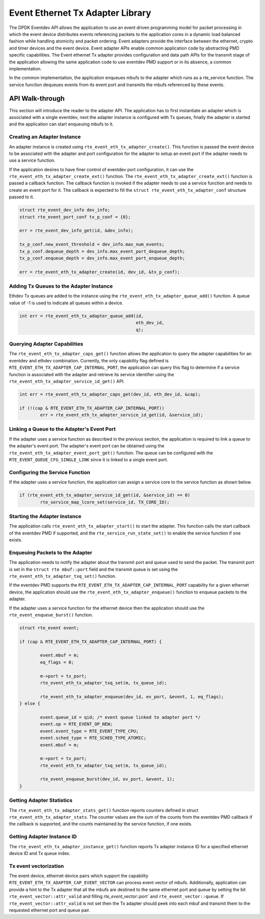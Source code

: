 ..  SPDX-License-Identifier: BSD-3-Clause
    Copyright(c) 2017 Intel Corporation.

Event Ethernet Tx Adapter Library
=================================

The DPDK Eventdev API allows the application to use an event driven programming
model for packet processing in which the event device distributes events
referencing packets to the application cores in a dynamic load balanced fashion
while handling atomicity and packet ordering. Event adapters provide the interface
between the ethernet, crypto and timer devices and the event device. Event adapter
APIs enable common application code by abstracting PMD specific capabilities.
The Event ethernet Tx adapter provides configuration and data path APIs for the
transmit stage of the application allowing the same application code to use eventdev
PMD support or in its absence, a common implementation.

In the common implementation, the application enqueues mbufs to the adapter
which runs as a rte_service function. The service function dequeues events
from its event port and transmits the mbufs referenced by these events.


API Walk-through
----------------

This section will introduce the reader to the adapter API. The
application has to first instantiate an adapter which is associated with
a single eventdev, next the adapter instance is configured with Tx queues,
finally the adapter is started and the application can start enqueuing mbufs
to it.

Creating an Adapter Instance
~~~~~~~~~~~~~~~~~~~~~~~~~~~~

An adapter instance is created using ``rte_event_eth_tx_adapter_create()``. This
function is passed the event device to be associated with the adapter and port
configuration for the adapter to setup an event port if the adapter needs to use
a service function.

If the application desires to have finer control of eventdev port configuration,
it can use the ``rte_event_eth_tx_adapter_create_ext()`` function. The
``rte_event_eth_tx_adapter_create_ext()`` function is passed a callback function.
The callback function is invoked if the adapter needs to use a service function
and needs to create an event port for it. The callback is expected to fill the
``struct rte_event_eth_tx_adapter_conf`` structure passed to it.

.. code-block:: c

        struct rte_event_dev_info dev_info;
        struct rte_event_port_conf tx_p_conf = {0};

        err = rte_event_dev_info_get(id, &dev_info);

        tx_p_conf.new_event_threshold = dev_info.max_num_events;
        tx_p_conf.dequeue_depth = dev_info.max_event_port_dequeue_depth;
        tx_p_conf.enqueue_depth = dev_info.max_event_port_enqueue_depth;

        err = rte_event_eth_tx_adapter_create(id, dev_id, &tx_p_conf);

Adding Tx Queues to the Adapter Instance
~~~~~~~~~~~~~~~~~~~~~~~~~~~~~~~~~~~~~~~~

Ethdev Tx queues are added to the instance using the
``rte_event_eth_tx_adapter_queue_add()`` function. A queue value
of -1 is used to indicate all queues within a device.

.. code-block:: c

        int err = rte_event_eth_tx_adapter_queue_add(id,
						     eth_dev_id,
						     q);

Querying Adapter Capabilities
~~~~~~~~~~~~~~~~~~~~~~~~~~~~~

The ``rte_event_eth_tx_adapter_caps_get()`` function allows
the application to query the adapter capabilities for an eventdev and ethdev
combination. Currently, the only capability flag defined is
``RTE_EVENT_ETH_TX_ADAPTER_CAP_INTERNAL_PORT``, the application can
query this flag to determine if a service function is associated with the
adapter and retrieve its service identifier using the
``rte_event_eth_tx_adapter_service_id_get()`` API.


.. code-block:: c

        int err = rte_event_eth_tx_adapter_caps_get(dev_id, eth_dev_id, &cap);

        if (!(cap & RTE_EVENT_ETH_TX_ADAPTER_CAP_INTERNAL_PORT))
                err = rte_event_eth_tx_adapter_service_id_get(id, &service_id);

Linking a Queue to the Adapter's Event Port
~~~~~~~~~~~~~~~~~~~~~~~~~~~~~~~~~~~~~~~~~~~

If the adapter uses a service function as described in the previous section, the
application is required to link a queue to the adapter's event port. The adapter's
event port can be obtained using the ``rte_event_eth_tx_adapter_event_port_get()``
function. The queue can be configured with the ``RTE_EVENT_QUEUE_CFG_SINGLE_LINK``
since it is linked to a single event port.

Configuring the Service Function
~~~~~~~~~~~~~~~~~~~~~~~~~~~~~~~~

If the adapter uses a service function, the application can assign
a service core to the service function as shown below.

.. code-block:: c

        if (rte_event_eth_tx_adapter_service_id_get(id, &service_id) == 0)
                rte_service_map_lcore_set(service_id, TX_CORE_ID);

Starting the Adapter Instance
~~~~~~~~~~~~~~~~~~~~~~~~~~~~~

The application calls ``rte_event_eth_tx_adapter_start()`` to start the adapter.
This function calls the start callback of the eventdev PMD if supported,
and the ``rte_service_run_state_set()`` to enable the service function if one exists.

Enqueuing Packets to the Adapter
~~~~~~~~~~~~~~~~~~~~~~~~~~~~~~~~~

The application needs to notify the adapter about the transmit port and queue used
to send the packet. The transmit port is set in the ``struct rte mbuf::port`` field
and the transmit queue is set using the ``rte_event_eth_tx_adapter_txq_set()``
function.

If the eventdev PMD supports the ``RTE_EVENT_ETH_TX_ADAPTER_CAP_INTERNAL_PORT``
capability for a given ethernet device, the application should use the
``rte_event_eth_tx_adapter_enqueue()`` function to enqueue packets to the adapter.

If the adapter uses a service function for the ethernet device then the application
should use the ``rte_event_enqueue_burst()`` function.

.. code-block:: c

	struct rte_event event;

	if (cap & RTE_EVENT_ETH_TX_ADAPTER_CAP_INTERNAL_PORT) {

		event.mbuf = m;
		eq_flags = 0;

		m->port = tx_port;
		rte_event_eth_tx_adapter_txq_set(m, tx_queue_id);

		rte_event_eth_tx_adapter_enqueue(dev_id, ev_port, &event, 1, eq_flags);
	} else {

		event.queue_id = qid; /* event queue linked to adapter port */
		event.op = RTE_EVENT_OP_NEW;
		event.event_type = RTE_EVENT_TYPE_CPU;
		event.sched_type = RTE_SCHED_TYPE_ATOMIC;
		event.mbuf = m;

		m->port = tx_port;
		rte_event_eth_tx_adapter_txq_set(m, tx_queue_id);

		rte_event_enqueue_burst(dev_id, ev_port, &event, 1);
	}

Getting Adapter Statistics
~~~~~~~~~~~~~~~~~~~~~~~~~~

The  ``rte_event_eth_tx_adapter_stats_get()`` function reports counters defined
in struct ``rte_event_eth_tx_adapter_stats``. The counter values are the sum of
the counts from the eventdev PMD callback if the callback is supported, and
the counts maintained by the service function, if one exists.

Getting Adapter Instance ID
~~~~~~~~~~~~~~~~~~~~~~~~~~~

The ``rte_event_eth_tx_adapter_instance_get()`` function reports
Tx adapter instance ID for a specified ethernet device ID and Tx queue index.

Tx event vectorization
~~~~~~~~~~~~~~~~~~~~~~

The event device, ethernet device pairs which support the capability
``RTE_EVENT_ETH_TX_ADAPTER_CAP_EVENT_VECTOR`` can process event vector of mbufs.
Additionally, application can provide a hint to the Tx adapter that all the
mbufs are destined to the same ethernet port and queue by setting the bit
``rte_event_vector::attr_valid`` and filling `rte_event_vector::port`` and
``rte_event_vector::queue``.
If ``rte_event_vector::attr_valid`` is not set then the Tx adapter should peek
into each mbuf and transmit them to the requested ethernet port and queue pair.
